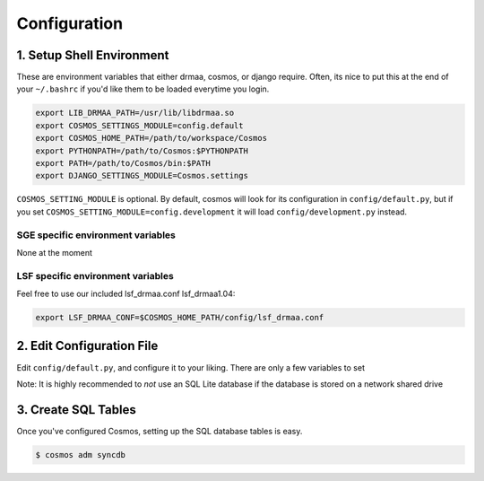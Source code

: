 Configuration
=============

1. Setup Shell Environment
__________________________

These are environment variables that either drmaa, cosmos, or django require.  Often, its nice to put this
at the end of your ``~/.bashrc`` if you'd like them to be loaded everytime you login.

.. code-block:: bash

   export LIB_DRMAA_PATH=/usr/lib/libdrmaa.so
   export COSMOS_SETTINGS_MODULE=config.default
   export COSMOS_HOME_PATH=/path/to/workspace/Cosmos
   export PYTHONPATH=/path/to/Cosmos:$PYTHONPATH
   export PATH=/path/to/Cosmos/bin:$PATH
   export DJANGO_SETTINGS_MODULE=Cosmos.settings

``COSMOS_SETTING_MODULE`` is optional.  By default, cosmos will look for its configuration in ``config/default.py``,
but if you set ``COSMOS_SETTING_MODULE=config.development`` it will load ``config/development.py`` instead.

SGE specific environment variables
^^^^^^^^^^^^^^^^^^^^^^^^^^^^^^^^^^
None at the moment

LSF specific environment variables
^^^^^^^^^^^^^^^^^^^^^^^^^^^^^^^^^^
Feel free to use our included lsf_drmaa.conf lsf_drmaa1.04:

.. code-block:: bash

   export LSF_DRMAA_CONF=$COSMOS_HOME_PATH/config/lsf_drmaa.conf
   

2. Edit Configuration File
__________________________

Edit ``config/default.py``, and configure it to your liking.  There are only a few variables to set

Note: It is highly recommended to *not* use an SQL Lite database if the database is stored
on a network shared drive


3. Create SQL Tables
____________________

Once you've configured Cosmos, setting up the SQL database tables is easy.

.. code-block:: bash

   $ cosmos adm syncdb
